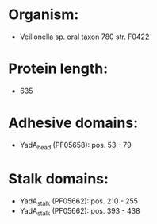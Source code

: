 * Organism:
- Veillonella sp. oral taxon 780 str. F0422
* Protein length:
- 635
* Adhesive domains:
- YadA_head (PF05658): pos. 53 - 79
* Stalk domains:
- YadA_stalk (PF05662): pos. 210 - 255
- YadA_stalk (PF05662): pos. 393 - 438

